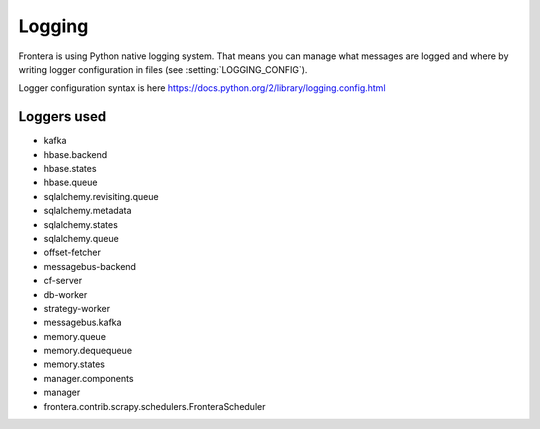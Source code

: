 =======
Logging
=======

Frontera is using Python native logging system. That means you can manage what messages are logged and where by writing
logger configuration in files (see :setting:`LOGGING_CONFIG`).

Logger configuration syntax is here
https://docs.python.org/2/library/logging.config.html

Loggers used
============

* kafka
* hbase.backend
* hbase.states
* hbase.queue
* sqlalchemy.revisiting.queue
* sqlalchemy.metadata
* sqlalchemy.states
* sqlalchemy.queue
* offset-fetcher
* messagebus-backend
* cf-server
* db-worker
* strategy-worker
* messagebus.kafka
* memory.queue
* memory.dequequeue
* memory.states
* manager.components
* manager
* frontera.contrib.scrapy.schedulers.FronteraScheduler

